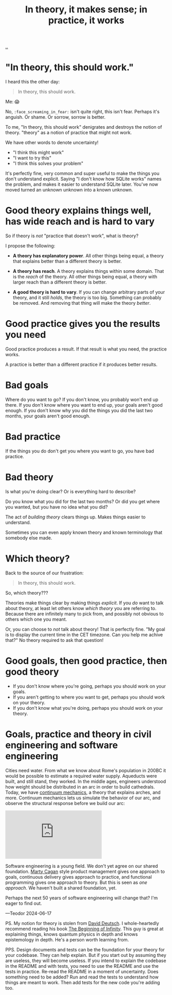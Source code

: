 :PROPERTIES:
:ID: c9bc1684-88b0-444b-9d45-2c9cef27d0c5
:END:
#+TITLE: In theory, it makes sense; in practice, it works

[[file:..][..]]

* "In theory, this should work."

I heard this the other day:

#+begin_quote
In theory, this should work.
#+end_quote

Me: 😱

No, =:face_screaming_in_fear:= isn't quite right, this isn't fear.
Perhaps it's anguish.
Or shame.
Or sorrow, sorrow is better.

To me, "In theory, this should work" denigrates and destroys the notion of theory.
"theory" as a notion of practice that might not work.

We have other words to denote uncertainty!

- "I think this might work"
- "I want to try this"
- "I think this solves your problem"

It's perfectly fine, very common and super useful to make the things you don't understand explicit.
Saying "I don't know how SQLite works" names the problem, and makes it easier to understand SQLite later.
You've now moved turned an unknown unknown into a known unknown.

* Good theory explains things well, has wide reach and is hard to vary

So if theory is /not/ "practice that doesn't work", what is theory?

I propose the following:

- *A theory has explanatory power*.
  All other things being equal, a theory that explains better than a different theory is better.

- *A theory has reach*.
  A theory explains things within some domain.
  That is the /reach/ of the theory.
  All other things being equal, a theory with larger reach than a different theory is better.

- *A good theory is hard to vary*.
  If you can change arbitrary parts of your theory, and it still /holds/, the theory is too big.
  Something can probably be removed.
  And removing that thing will make the theory /better/.

* Good practice gives you the results you need

Good practice produces a result.
If that result is what you need, the practice works.

A practice is better than a different practice if it produces better results.

* Bad goals

Where do you want to go?
If you don't know, you probably won't end up there.
If you don't know where you want to end up, your goals aren't good enough.
If you don't know why you did the things you did the last two months, your goals aren't good enough.

* Bad practice

If the things you do don't get you where you want to go, you have bad practice.

* Bad theory

Is what you're doing clear?
Or is everything hard to describe?

Do you know what you did for the last two months?
Or did you get where you wanted, but you have no idea what you did?

The act of /building theory/ clears things up.
Makes things easier to understand.

Sometimes you can even apply known theory and known terminology that somebody else made.

* Which theory?

Back to the source of our frustration:

#+begin_quote
In theory, this should work.
#+end_quote

So, which theory???

Theories make things clear by making things /explicit/.
If you /do/ want to talk about theory, at least let others know /which theory/ you are referring to.
Because there are infinitely many to pick from, and possibly not obvious to others which one you meant.

Or, you can choose to /not/ talk about theory!
That is perfectly fine.
"My goal is to display the current time in the CET timezone.
Can you help me achive that?"
No theory required to ask that question!

* Good goals, then good practice, then good theory

- If you don't know where you're going, perhaps you should work on your goals.
- If you aren't getting to where you want to get, perhaps you should work on your theory.
- If you don't know what you're doing, perhaps you should work on your theory.

* Goals, practice and theory in civil engineering and software engineering

Cities need water.
From what we know about Rome's population in 200BC it would be possible to estimate a required water supply.
Aqueducts were built, and still stand, they worked.
In the middle ages, engineers understood how weight should be distributed in an arc in order to build cathedrals.
Today, we have [[https://en.wikipedia.org/wiki/Continuum_mechanics][continuum mechanics]], a theory that explains arches, and more.
Continuum mechanics lets us simulate the behavior of our arc, and observe the structural response before we build our arc:

#+begin_export html
<iframe class="youtube-video" src="https://www.youtube.com/embed/kGxmiCDU1SE" title="YouTube video player" frameborder="0" allow="accelerometer; autoplay; clipboard-write; encrypted-media; gyroscope; picture-in-picture; web-share" allowfullscreen></iframe>
#+end_export

Software engineering is a young field.
We don't yet agree on our shared foundation.
[[id:45f5cc28-79f9-4a88-930f-06f77e727479][Marty Cagan]] style product management gives one approach to goals, continuous delivery gives approach to practice, and functional programming gives one approach to theory.
But this is seen as /one approach/.
We haven't built a shared foundation, yet.

Perhaps the next 50 years of software engineering will change that?
I'm eager to find out.

—Teodor 2024-06-17

PS. My notion for theory is stolen from [[id:369abfa2-8b8c-4540-958f-d0fce79f132b][David Deutsch]].
I whole-heartedly recommend reading his book [[id:dde82bbc-e4c8-49c0-b577-dba0cba0bdf7][The Beginning of Infinity]].
This guy is great at explaining things, knows quantum physics in depth and knows epistemology in depth.
He's a person worth learning from.

PPS. Design documents and tests can be the foundation for your theory for your codebase.
They can help explain.
But if you start out by assuming they are useless, they will become useless.
If you intend to explain the codebase in the README and with tests, you need to use the README and use the tests in practice.
Re-read the README in a moment of uncertainty.
Does something need to be added?
Run and read the tests to understand how things are meant to work.
Then add tests for the new code you're adding too.
